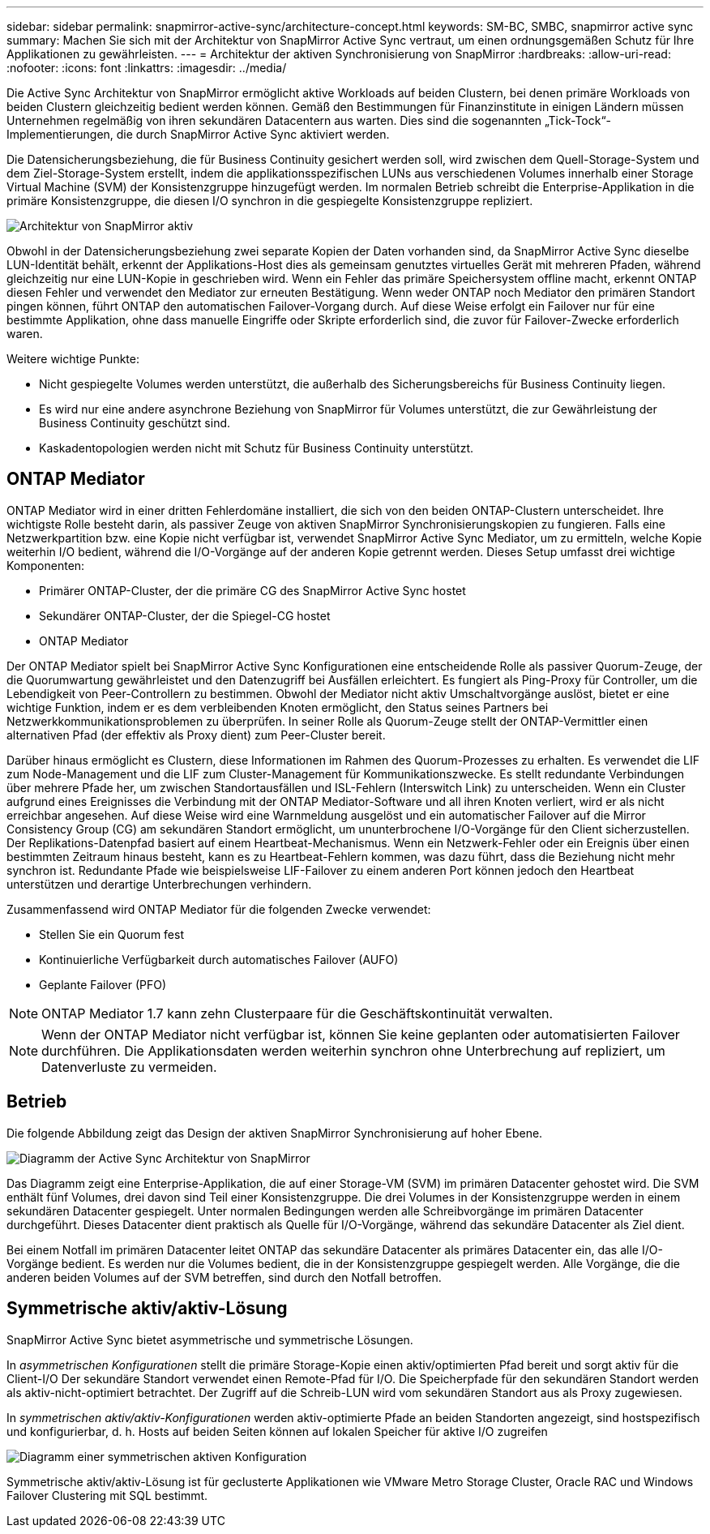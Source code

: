 ---
sidebar: sidebar 
permalink: snapmirror-active-sync/architecture-concept.html 
keywords: SM-BC, SMBC, snapmirror active sync 
summary: Machen Sie sich mit der Architektur von SnapMirror Active Sync vertraut, um einen ordnungsgemäßen Schutz für Ihre Applikationen zu gewährleisten. 
---
= Architektur der aktiven Synchronisierung von SnapMirror
:hardbreaks:
:allow-uri-read: 
:nofooter: 
:icons: font
:linkattrs: 
:imagesdir: ../media/


[role="lead"]
Die Active Sync Architektur von SnapMirror ermöglicht aktive Workloads auf beiden Clustern, bei denen primäre Workloads von beiden Clustern gleichzeitig bedient werden können. Gemäß den Bestimmungen für Finanzinstitute in einigen Ländern müssen Unternehmen regelmäßig von ihren sekundären Datacentern aus warten. Dies sind die sogenannten „Tick-Tock“-Implementierungen, die durch SnapMirror Active Sync aktiviert werden.

Die Datensicherungsbeziehung, die für Business Continuity gesichert werden soll, wird zwischen dem Quell-Storage-System und dem Ziel-Storage-System erstellt, indem die applikationsspezifischen LUNs aus verschiedenen Volumes innerhalb einer Storage Virtual Machine (SVM) der Konsistenzgruppe hinzugefügt werden. Im normalen Betrieb schreibt die Enterprise-Applikation in die primäre Konsistenzgruppe, die diesen I/O synchron in die gespiegelte Konsistenzgruppe repliziert.

image:snapmirror-active-sync-architecture.png["Architektur von SnapMirror aktiv"]

Obwohl in der Datensicherungsbeziehung zwei separate Kopien der Daten vorhanden sind, da SnapMirror Active Sync dieselbe LUN-Identität behält, erkennt der Applikations-Host dies als gemeinsam genutztes virtuelles Gerät mit mehreren Pfaden, während gleichzeitig nur eine LUN-Kopie in geschrieben wird. Wenn ein Fehler das primäre Speichersystem offline macht, erkennt ONTAP diesen Fehler und verwendet den Mediator zur erneuten Bestätigung. Wenn weder ONTAP noch Mediator den primären Standort pingen können, führt ONTAP den automatischen Failover-Vorgang durch. Auf diese Weise erfolgt ein Failover nur für eine bestimmte Applikation, ohne dass manuelle Eingriffe oder Skripte erforderlich sind, die zuvor für Failover-Zwecke erforderlich waren.

Weitere wichtige Punkte:

* Nicht gespiegelte Volumes werden unterstützt, die außerhalb des Sicherungsbereichs für Business Continuity liegen.
* Es wird nur eine andere asynchrone Beziehung von SnapMirror für Volumes unterstützt, die zur Gewährleistung der Business Continuity geschützt sind.
* Kaskadentopologien werden nicht mit Schutz für Business Continuity unterstützt.




== ONTAP Mediator

ONTAP Mediator wird in einer dritten Fehlerdomäne installiert, die sich von den beiden ONTAP-Clustern unterscheidet. Ihre wichtigste Rolle besteht darin, als passiver Zeuge von aktiven SnapMirror Synchronisierungskopien zu fungieren. Falls eine Netzwerkpartition bzw. eine Kopie nicht verfügbar ist, verwendet SnapMirror Active Sync Mediator, um zu ermitteln, welche Kopie weiterhin I/O bedient, während die I/O-Vorgänge auf der anderen Kopie getrennt werden. Dieses Setup umfasst drei wichtige Komponenten:

* Primärer ONTAP-Cluster, der die primäre CG des SnapMirror Active Sync hostet
* Sekundärer ONTAP-Cluster, der die Spiegel-CG hostet
* ONTAP Mediator


Der ONTAP Mediator spielt bei SnapMirror Active Sync Konfigurationen eine entscheidende Rolle als passiver Quorum-Zeuge, der die Quorumwartung gewährleistet und den Datenzugriff bei Ausfällen erleichtert. Es fungiert als Ping-Proxy für Controller, um die Lebendigkeit von Peer-Controllern zu bestimmen. Obwohl der Mediator nicht aktiv Umschaltvorgänge auslöst, bietet er eine wichtige Funktion, indem er es dem verbleibenden Knoten ermöglicht, den Status seines Partners bei Netzwerkkommunikationsproblemen zu überprüfen. In seiner Rolle als Quorum-Zeuge stellt der ONTAP-Vermittler einen alternativen Pfad (der effektiv als Proxy dient) zum Peer-Cluster bereit.

Darüber hinaus ermöglicht es Clustern, diese Informationen im Rahmen des Quorum-Prozesses zu erhalten. Es verwendet die LIF zum Node-Management und die LIF zum Cluster-Management für Kommunikationszwecke. Es stellt redundante Verbindungen über mehrere Pfade her, um zwischen Standortausfällen und ISL-Fehlern (Interswitch Link) zu unterscheiden. Wenn ein Cluster aufgrund eines Ereignisses die Verbindung mit der ONTAP Mediator-Software und all ihren Knoten verliert, wird er als nicht erreichbar angesehen. Auf diese Weise wird eine Warnmeldung ausgelöst und ein automatischer Failover auf die Mirror Consistency Group (CG) am sekundären Standort ermöglicht, um ununterbrochene I/O-Vorgänge für den Client sicherzustellen. Der Replikations-Datenpfad basiert auf einem Heartbeat-Mechanismus. Wenn ein Netzwerk-Fehler oder ein Ereignis über einen bestimmten Zeitraum hinaus besteht, kann es zu Heartbeat-Fehlern kommen, was dazu führt, dass die Beziehung nicht mehr synchron ist. Redundante Pfade wie beispielsweise LIF-Failover zu einem anderen Port können jedoch den Heartbeat unterstützen und derartige Unterbrechungen verhindern.

Zusammenfassend wird ONTAP Mediator für die folgenden Zwecke verwendet:

* Stellen Sie ein Quorum fest
* Kontinuierliche Verfügbarkeit durch automatisches Failover (AUFO)
* Geplante Failover (PFO)



NOTE: ONTAP Mediator 1.7 kann zehn Clusterpaare für die Geschäftskontinuität verwalten.


NOTE: Wenn der ONTAP Mediator nicht verfügbar ist, können Sie keine geplanten oder automatisierten Failover durchführen. Die Applikationsdaten werden weiterhin synchron ohne Unterbrechung auf repliziert, um Datenverluste zu vermeiden.



== Betrieb

Die folgende Abbildung zeigt das Design der aktiven SnapMirror Synchronisierung auf hoher Ebene.

image:workflow_san_snapmirror_business_continuity.png["Diagramm der Active Sync Architektur von SnapMirror"]

Das Diagramm zeigt eine Enterprise-Applikation, die auf einer Storage-VM (SVM) im primären Datacenter gehostet wird. Die SVM enthält fünf Volumes, drei davon sind Teil einer Konsistenzgruppe. Die drei Volumes in der Konsistenzgruppe werden in einem sekundären Datacenter gespiegelt. Unter normalen Bedingungen werden alle Schreibvorgänge im primären Datacenter durchgeführt. Dieses Datacenter dient praktisch als Quelle für I/O-Vorgänge, während das sekundäre Datacenter als Ziel dient.

Bei einem Notfall im primären Datacenter leitet ONTAP das sekundäre Datacenter als primäres Datacenter ein, das alle I/O-Vorgänge bedient. Es werden nur die Volumes bedient, die in der Konsistenzgruppe gespiegelt werden. Alle Vorgänge, die die anderen beiden Volumes auf der SVM betreffen, sind durch den Notfall betroffen.



== Symmetrische aktiv/aktiv-Lösung

SnapMirror Active Sync bietet asymmetrische und symmetrische Lösungen.

In _asymmetrischen Konfigurationen_ stellt die primäre Storage-Kopie einen aktiv/optimierten Pfad bereit und sorgt aktiv für die Client-I/O Der sekundäre Standort verwendet einen Remote-Pfad für I/O. Die Speicherpfade für den sekundären Standort werden als aktiv-nicht-optimiert betrachtet. Der Zugriff auf die Schreib-LUN wird vom sekundären Standort aus als Proxy zugewiesen.

In _symmetrischen aktiv/aktiv-Konfigurationen_ werden aktiv-optimierte Pfade an beiden Standorten angezeigt, sind hostspezifisch und konfigurierbar, d. h. Hosts auf beiden Seiten können auf lokalen Speicher für aktive I/O zugreifen

image:snapmirror-active-sync-symmetric.png["Diagramm einer symmetrischen aktiven Konfiguration"]

Symmetrische aktiv/aktiv-Lösung ist für geclusterte Applikationen wie VMware Metro Storage Cluster, Oracle RAC und Windows Failover Clustering mit SQL bestimmt.
